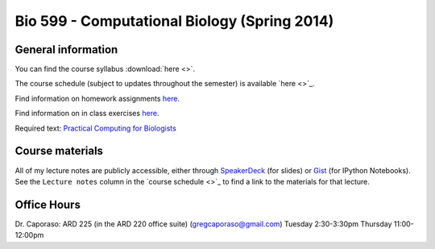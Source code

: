==========================================================================================
Bio 599 - Computational Biology (Spring 2014)
==========================================================================================

General information
===================

You can find the course syllabus :download:`here <>`.

The course schedule (subject to updates throughout the semester) is available `here <>`_.

Find information on homework assignments `here <./homework_assignments.html>`_.

Find information on in class exercises `here <./in_class_assignments.html>`_.

Required text: `Practical Computing for Biologists <http://practicalcomputing.org/>`_

Course materials
================

All of my lecture notes are publicly accessible, either through `SpeakerDeck <https://speakerdeck.com/gregcaporaso>`_ (for slides) or `Gist <https://gist.github.com/gregcaporaso>`_ (for IPython Notebooks). See the ``Lecture notes`` column in the `course schedule <>`_ to find a link to the materials for that lecture.

Office Hours
============

Dr. Caporaso: ARD 225 (in the ARD 220 office suite) (gregcaporaso@gmail.com)
Tuesday 2:30-3:30pm
Thursday 11:00-12:00pm